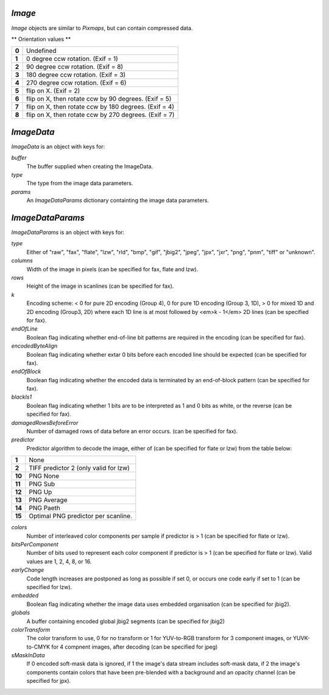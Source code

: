 .. Copyright (C) 2001-2023 Artifex Software, Inc.
.. All Rights Reserved.


.. default-domain:: js

.. _mutool_object_image:



.. _mutool_run_js_api_image:




`Image`
------------

`Image` objects are similar to `Pixmaps`, but can contain compressed data.


.. method:: new Image(ref)

    *Constructor method*.

    Create a new image from a `Pixmap` data, or load an image from a file.

    :return: `Image`.

    **Example**

    .. code-block:: javascript

        var image = new Image("my-image-file.png");


.. method:: getWidth()

    Get the image width in pixels.

    :return: The width value.

.. method:: getHeight()

    Get the image height in pixels.

    :return: The height value.

.. method:: getXResolution()

    Returns the x resolution for the `Image`.

    :return: `Int` Image resolution in dots per inch.


.. method:: getYResolution()

    Returns the y resolution for the `Image`.

    :return: `Int` Image resolution in dots per inch.

.. method:: getColorSpace()

    Returns the `ColorSpace` for the `Image`.

    :return: `ColorSpace`.



.. method:: getNumberOfComponents()

    Number of colors; plus one if an alpha channel is present.

    :return: `Integer`.


.. method:: getBitsPerComponent()

    Returns the number of bits per component.

    :return: `Integer`.


.. method:: getInterpolate()

    Returns *true* if interpolated was used during decoding.

    :return: `Boolean`.


.. method:: getColorKey()

    Returns an array with 2 * N integers for an N component image with color key masking, or `null` if masking is not used. Each pair of integers define an interval, and component values within that interval are not painted.

    :return: `[]`.

.. method:: getDecode()

    Returns an array with 2 * N numbers for an N component image with color mapping, or `null` if mapping is not used. Each pair of numbers define the lower and upper values to which the component values are mapped linearly.

    :return: `[]`.


.. method:: getOrientation()

    Returns the orientation of the image.

    :return: `Integer`.

.. method:: setOrientation(orientation)

    Set the image orientation to the given orientation.

    :arg orientation: `Integer` Orientation value from the table below:


** Orientation values **

.. list-table::
   :header-rows: 0

   * - **0**
     - Undefined
   * - **1**
     - 0 degree ccw rotation. (Exif = 1)
   * - **2**
     - 90 degree ccw rotation. (Exif = 8)
   * - **3**
     - 180 degree ccw rotation. (Exif = 3)
   * - **4**
     - 270 degree ccw rotation. (Exif = 6)
   * - **5**
     - flip on X. (Exif = 2)
   * - **6**
     - flip on X, then rotate ccw by 90 degrees. (Exif = 5)
   * - **7**
     - flip on X, then rotate ccw by 180 degrees. (Exif = 4)
   * - **8**
     - flip on X, then rotate ccw by 270 degrees. (Exif = 7)


.. method:: getImageMask()

    Returns *true* if this image is an image mask.

    :return: `Boolean`.

.. method:: getMask()

    Get another `Image` used as a mask for this one.

    :return: `Image` (or `null`).



.. method:: toPixmap(scaledWidth, scaledHeight)

    Create a `Pixmap` from the image. The `scaledWidth` and `scaledHeight` arguments are optional, but may be used to decode a down-scaled `Pixmap`.

    :arg scaledWidth: Width value.
    :arg scaledHeight: Height value.

    :return: `Pixmap`.

.. method:: getImageData()

    Return the image data for the image.

    :return: `ImageData`.

`ImageData`
------------------------------

`ImageData` is an object with keys for:

`buffer`
    The buffer supplied when creating the ImageData.

`type`
    The type from the image data parameters.

`params`
    An `ImageDataParams` dictionary containting the image data parameters.


`ImageDataParams`
------------------------------

`ImageDataParams` is an object with keys for:

`type`
    Either of "raw", "fax", "flate", "lzw", "rld", "bmp", "gif", "jbig2", "jpeg", "jpx", "jxr", "png", "pnm", "tiff" or "unknown".

`columns`
    Width of the image in pixels (can be specified for fax, flate and lzw).

`rows`
    Height of the image in scanlines (can be specified for fax).

`k`
    Encoding scheme: < 0 for pure 2D encoding (Group 4), 0 for pure 1D encoding (Group 3, 1D), > 0 for mixed 1D and 2D encoding (Group3, 2D) where each 1D line is at most followed by <em>k - 1</em> 2D lines (can be specified for fax).

`endOfLine`
    Boolean flag indicating whether end-of-line bit patterns are required in the encoding (can be specified for fax).

`encodedByteAlign`
    Boolean flag indicating whether extar 0 bits before each encoded line should be expected (can be specified for fax).

`endOfBlock`
    Boolean flag indicating whether the encoded data is terminated by an end-of-block pattern (can be specified for fax).

`blackIs1`
    Boolean flag indicating whether 1 bits are to be interpreted as 1 and 0 bits as white, or the reverse (can be specified for fax).

`damagedRowsBeforeError`
    Number of damaged rows of data before an error occurs. (can be specified for fax).

`predictor`
    Predictor algorithm to decode the image, either of (can be specified for flate or lzw) from the table below:

.. list-table::
   :header-rows: 0

   * - **1**
     - None
   * - **2**
     - TIFF predictor 2 (only valid for lzw)
   * - **10**
     - PNG None
   * - **11**
     - PNG Sub
   * - **12**
     - PNG Up
   * - **13**
     - PNG Average
   * - **14**
     - PNG Paeth
   * - **15**
     - Optimal PNG predictor per scanline.


`colors`
    Number of interleaved color components per sample if predictor is > 1 (can be specified for flate or lzw).

`bitsPerComponent`
    Number of bits used to represent each color component if predictor is > 1 (can be specified for flate or lzw). Valid values are 1, 2, 4, 8, or 16.

`earlyChange`
    Code length increases are postponed as long as possible if set 0, or occurs one code early if set to 1 (can be specified for lzw).

`embedded`
    Boolean flag indicating whether the image data uses embedded organisation (can be specified for jbig2).

`globals`
    A buffer containing encoded global jbig2 segments (can be specified for jbig2)

`colorTransform`
    The color transform to use, 0 for no transform or 1 for YUV-to-RGB transform for 3 component images, or YUVK-to-CMYK for 4 compnent images, after decoding (can be specified for jpeg)

`sMaskInData`
    If 0 encoded soft-mask data is ignored, if 1 the image's data stream includes soft-mask data, if 2 the image's components contain colors that have been pre-blended with a background and an opacity channel (can be specified for jpx).
